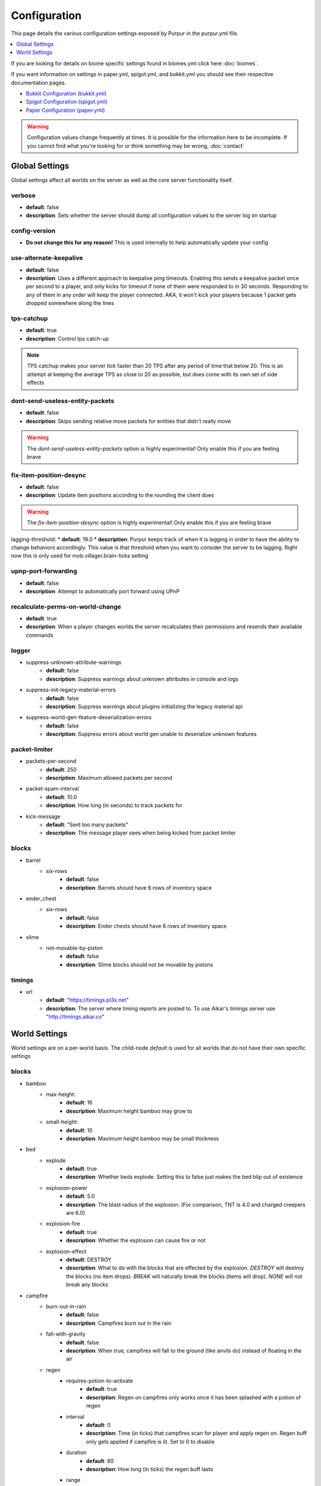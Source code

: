 =============
Configuration
=============

This page details the various configuration settings exposed by Purpur in the purpur.yml file.

.. |br| raw:: html

.. contents::
   :depth: 1
   :local:

If you are looking for details on biome specific settings found in biomes.yml click here :doc:`biomes`.

If you want information on settings in paper.yml, spigot.yml, and bukkit.yml you should see
their respective documentation pages.

* `Bukkit Configuration (bukkit.yml) <https://bukkit.gamepedia.com/Bukkit.yml>`_

* `Spigot Configuration (spigot.yml) <https://www.spigotmc.org/wiki/spigot-configuration/>`_

* `Paper Configuration (paper.yml) <https://paper.readthedocs.io/en/stable/server/configuration.html>`_

.. warning::
    Configuration values change frequently at times. It is possible for the
    information here to be incomplete. If you cannot find what you're looking for
    or think something may be wrong, :doc:`contact`

Global Settings
===============

Global settings affect all worlds on the server as well as the core server
functionality itself.

verbose
~~~~~~~
* **default**: false
* **description**: Sets whether the server should dump all configuration values to the server log on startup

config-version
~~~~~~~~~~~~~~
* **Do not change this for any reason!** This is used internally to help automatically update your config

use-alternate-keepalive
~~~~~~~~~~~~~~~~~~
* **default**: false
* **description**: Uses a different approach to keepalive ping timeouts. Enabling this sends a keepalive packet once per second to a player, and only kicks for timeout if none of them were responded to in 30 seconds. Responding to any of them in any order will keep the player connected. AKA, it won't kick your players because 1 packet gets dropped somewhere along the lines

tps-catchup
~~~~~~~~~~~
* **default**: true
* **description**: Control tps catch-up

.. note::
    TPS catchup makes your server tick faster than 20 TPS after any period of time that below 20. This is an attempt at keeping the average TPS as close to 20 as possible, but does come with its own set of side effects

dont-send-useless-entity-packets
~~~~~~~~~~~~~~~~~~~~~~~~~~~~~~~~
* **default**: false
* **description**: Skips sending relative move packets for entities that didn't really move

.. warning::
    The `dont-send-useless-entity-packets` option is highly experimental! Only enable this if you are feeling brave

fix-item-position-desync
~~~~~~~~~~~~~~~~~~~~~~~~
* **default**: false
* **description**: Update item positions according to the rounding the client does

.. warning::
    The `fix-item-position-desync` option is highly experimental! Only enable this if you are feeling brave

lagging-threshold:
* **default**: 19.0
* **description**: Purpur keeps track of when it is lagging in order to have the ability to change behaviors accordingly. This value is that threshold when you want to consider the server to be lagging. Right now this is only used for mob.villager.brain-ticks setting

upnp-port-forwarding
~~~~~~~~~~~~~~~~~~~~
* **default**: false
* **description**: Attempt to automatically port forward using UPnP

recalculate-perms-on-world-change
~~~~~~~~~~~~~~~~~~~~~~~~~~~~
* **default**: true
* **description**: When a player changes worlds the server recalculates their permissions and resends their available commands

logger
~~~~~~
* suppress-unknown-attribute-warnings
    - **default**: false
    - **description**: Suppress warnings about unknown attributes in console and logs

* suppress-init-legacy-material-errors
    - **default**: false
    - **description**: Suppress warnings about plugins initializing the legacy material api

* suppress-world-gen-feature-deserialization-errors
    - **default**: false
    - **description**: Suppress errors about world gen unable to deserialize unknown features

packet-limiter
~~~~~~~~~~~~~~
* packets-per-second
    - **default**: 250
    - **description**: Maximum allowed packets per second

* packet-spam-interval
    - **default**: 10.0
    - **description**: How long (in seconds) to track packets for

* kick-message
    - **default**: "Sent too many packets"
    - **description**: The message player sees when being kicked from packet limiter

blocks
~~~~~~
* barrel
    * six-rows
        - **default**: false
        - **description**: Barrels should have 6 rows of inventory space

* ender_chest
    * six-rows
        - **default**: false
        - **description**: Ender chests should have 6 rows of inventory space

* slime
    * not-movable-by-piston
        - **default**: false
        - **description**: Slime blocks should not be movable by pistons

timings
~~~~~~~
* url
    - **default**: "https://timings.pl3x.net"
    - **description**: The server where timing reports are posted to. To use Aikar's timings server use "http://timings.aikar.co"

World Settings
==============

World settings are on a per-world basis. The child-node `default` is used for all worlds that do not have their own specific settings

blocks
~~~~~~
* bamboo
    * max-height:
        - **default**: 16
        - **description**: Maximum height bamboo may grow to

    * small-height:
        - **default**: 10
        - **description**: Maximum height bamboo may be small thickness

* bed
    * explode
        - **default**: true
        - **description**: Whether beds explode. Setting this to false just makes the bed blip out of existence

    * explosion-power
        - **default**: 5.0
        - **description**: The blast radius of the explosion. (For comparison, TNT is 4.0 and charged creepers are 6.0)

    * explosion-fire
        - **default**: true
        - **description**: Whether the explosion can cause fire or not

    * explosion-effect
        - **default**: DESTROY
        - **description**: What to do with the blocks that are effected by the explosion. `DESTROY` will destroy the blocks (no item drops). `BREAK` will naturally break the blocks (items will drop). `NONE` will not break any blocks

* campfire
    * burn-out-in-rain
        - **default**: false
        - **description**: Campfires burn out in the rain

    * fall-with-gravity
        - **default**: false
        - **description**: When true, campfires will fall to the ground (like anvils do) instead of floating in the air

    * regen
        * requires-potion-to-activate
            - **default**: true
            - **description**: Regen on campfires only works once it has been splashed with a potion of regen

        * interval
            - **default**: 0
            - **description**: Time (in ticks) that campfires scan for player and apply regen on. Regen buff only gets applied if campfire is lit. Set to 0 to disable

        * duration
            - **default**: 80
            - **description**: How long (in ticks) the regen buff lasts

        * range
            - **default**: 5
            - **description**: Distance (in blocks) a player must be within to receive the regen buff

        * amplifier
            - **default**: 0
            - **description**: The amplifier on the regen buff. `0` for level 1, `1` for level 2

        * require-line-of-sight
            - **default**: true
            - **description**: Only players within line of sight of the campfire will receive the regen buff

        * boost-duration
            - **default**: 0
            - **description**: How long (in ticks) the regen buff lasts when the campfire is in smoke signal mode

        * boost-range
            - **default**: 10
            - **description**: Distance (in blocks) a player must be within to receive the regen buff when the campfire is in smoke signal mode

        * boost-amplifier
            - **default**: 1
            - **description**: The amplifier on the regen buff when the campfire is in smoke signal mode

        * boost-require-line-of-sight
            - **default**: false
            - **description**: Only players within line of sight of the campfire will receive the regen buff when the campfire is in smoke signal mode

* dispenser
    * apply-cursed-to-armor-slots
        - **default**: true
        - **description**: Should dispensers apply armor to armor slots if enchanted with curse of binding

* farmland
    * get-moist-from-below
        - **default**: false
        - **description**: Allow soil to moisten from water directly below it

* lava
    * infinite-source
        - **default**: false
        - **description**: Allow lava to take on infinite supply properties similar to water (two source blocks flowing together creates a new source block)

    * speed
        * nether
            - **default**: 10
            - **description**: Delay in ticks between physics/flowing (lower is faster)

        * not-nether
            - **default**: 30
            - **description**: Delay in ticks between physics/flowing (lower is faster)

* sign
    * allow-colors
        - **default**: false
        - **description**: Allow players to use color codes on signs

    * right-click-edit
        - **default**: false
        - **description**: Ability to edit signs by right clicking them with another sign in hand

* turtle_egg
    * break-from-exp-orbs
        - **default**: true
        - **description**: Allow exp orbs to damage/break turtle eggs

    * break-from-items
        - **default**: true
        - **description**: Allow dropped items to damage/break turtle eggs

    * break-from-minecarts
        - **default**: true
        - **description**: Allow minecarts to damage/break turtle eggs

* hay_block
    * fall-damage
        - **default**: 0.2
        - **description**: Damage factor for when falling onto hay blocks. 0 will apply no fall damage, 1.0 will apply 100% fall damage. Default of 0.2 will apply 20% of fall damage (80% reduction)

* grindstone
    * blacklist
        * disallow-placement
            - **default**: true
            - **description**: Disallow placing blacklisted items into the grindstone UI slots

        * returns-zero-exp
            - **default**: true
            - **description**: Return 0 exp for blacklisted items in the grindstone

        * blacklisted-items
            - **default**: []
            - **description**: List of blacklisted items for grindstone

.. note::
    Example of blacklisted-items:
      * blacklisted-items:
         - minecraft:tripwire_hook
         - minecraft:stone
         - minecraft:grass_block

gameplay-mechanics
~~~~~~~~~~~~~~~~~~
* disable-drops-on-cramming-death
    - **default**: false
    - **description**: Stops entities from dropping loot on death, if killed by cramming gamerule

* fix-climbing-bypassing-cramming-rule
    - **default**: false
    - **description**: Stops entities from bypassing the cramming gamerule by climbing

* milk-cures-bad-omen
    - **default**: true
    - **description**: Allow players to drink milk to cure bad omen status effect

* use-better-mending
    - **default**: false
    - **description**: Set to true for mending enchantment to always repair the most damaged equipment first

* save-projectiles-to-disk
    - **default**: true
    - **description**: Save projectile entities to the world/chunk so they can be reloaded later

* armorstand
    * step-height
        - **default**: 0.0
        - **description**: Set the default step height of armorstands. Useful for plugins that utilize armorstands as vehicles to be able to drive over blocks without jumping, etc

* boat
    * eject-players-on-land
        - **default**: false
        - **description**: Boats should eject players when on land

* trident-loyalty-void-return-height
    - **default**: 0.0
    - **description**: The void height at which a trident with loyalty will return to it's thrower. A value of 0.0 or higher disables this feature.

* void-damage-height
    - **default**: -64.0
    - **description**: Lower limit where void damage starts to happen

* controllable-minecarts
    * enabled
        - **default**: true
        - **description**: Whether minecarts can be controlled with WASD when not on rails

    * place-anywhere
        - **default**: false
        - **description**: Whether minecarts can be placed anywhere, not just on rails

    * step-height
        - **default**: 1.0
        - **description**: The step height in which a minecarts can go up to the next block without jumping

    * hop-boost
        - **default**: 0.5
        - **description**: Jump power when pressing spacebar on a controllable minecart

    * base-speed
        - **default**: 0.1
        - **description**: Base speed of minecart when controlled with WASD

    * block-speed
        - **default**: {}
        - **description**: List of speed overrides per block type

.. note::
    Example of block-speed overrides:
      * block-speed:
         - minecraft:sand: 0.1
         - minecraft:stone: 0.6
         - minecraft:black_concrete: 1.0

* item
    * float-in-lava
        - **default**: false
        - **description**: Can items float in lava

    * immune
        * explosions
            - **default**: {}
            - **description**: List of items that are immune to explosions

        * fire
            - **default**: {}
            - **description**: List of items that are immune to fire

        * lava
            - **default**: {}
            - **description**: List of items that are immune to lava

.. note::
    Example of item immune list:
      * explosions:
         - minecraft:diamond
         - minecraft:diamond_block
         - minecraft:diamond_sword

.. warning::
    These item immune lists can cause client desync issues, such as invisible items on the ground!
    There is nothing I can do about that from the server side, but I have patched this in my
    client mod, (PurpurClient) <https://ci.pl3x.net/job/PurpurClient/>, starting with build #12.


* player
    * exp-dropped-on-death
        * equation
            - **default**: expLevel * 7
            - **description**: How much exp to drop on death. Available NMS variables are `expLevel`, `expTotal`, and `exp`

        * maximum
            - **default**: 100
            - **description**: Maximum amount of exp value to drop on death

    * sleep
        * only-with-condition
            - **default**: false
            - **description**: Make players only sleep when the following time condition is true

        * condition
            - **default**: "time >= 12541 && time <= 23458"
            - **description**: The time condition for player to be able to sleep

    * idle-timeout
        * kick-if-idle
            - **default**: true
            - **description**: Kick players if they become idle (see server.properties for player-idle-timeout time)

        * tick-nearby-entities
            - **default**: true
            - **description**: Should entities tick normally when nearby players are afk. False will require at least 1 non-afk player in order to tick

        * count-as-sleeping
            - **default**: false
            - **description**: Should AFK players count as sleeping? (allows active players to skip night by sleeping, even if AFK players are not in bed)

        * update-tab-list
            - **default**: false
            - **description**: Should AFK players have their name updated in the tab list (puts `[AFK]` in front of their name)

        * broadcast
            * away
                - **default**: "&e&o{player} is now AFK"
                - **description**: The message to broadcast server-wide when a player goes afk. Set to empty string ("") to disable
            * back
                - **default**: "&e&o{player} is no longer AFK"
                - **description**: The message to broadcast server-wide when a player comes back from being afk. Set to empty string ("") to disable

* elytra
    * damage-per-second
        - **default**: 1
        - **description**: How much damage an elytra takes during flight each second

    * damage-multiplied-by-speed
        - **default**: 0.0
        - **description**: Damage is multiplied by speed if flight is faster than set speed. Value of 0 disables this multiplier

    * ignore-unbreaking
        - **default**: false
        - **description**: Should elytras ignore the unbreaking enchantment

    * damage-per-boost
        * firework
            - **default**: 0
            - **description**: How much damage to deal to the elytra when firework boost activates

        * trident
            - **default**: 0
            - **description**: How much damage to deal to the elytra when trident riptide boost activates

mobs
~~~~
* bat
    * ridable
        - **default**: false
        - **description**: Makes this mob WASD controllable
    * ridable-in-water
        - **default**: false
        - **description**: Makes this mob ridable in water (it wont eject you)
    * require-shift-to-mount
        - **default**: true
        - **description**: Required to crouch (hold shift) and right click to mount
    * ridable-max-y
        - **default**: 256
        - **description**: Maximum height this mob can fly to while being ridden

* bee
    * ridable
        - **default**: false
        - **description**: Makes this mob WASD controllable
    * ridable-in-water
        - **default**: false
        - **description**: Makes this mob ridable in water (it wont eject you)
    * require-shift-to-mount
        - **default**: true
        - **description**: Required to crouch (hold shift) and right click to mount
    * ridable-max-y
        - **default**: 256
        - **description**: Maximum height this mob can fly to while being ridden

* blaze
    * ridable
        - **default**: false
        - **description**: Makes this mob WASD controllable
    * ridable-in-water
        - **default**: false
        - **description**: Makes this mob ridable in water (it wont eject you)
    * require-shift-to-mount
        - **default**: true
        - **description**: Required to crouch (hold shift) and right click to mount
    * ridable-max-y
        - **default**: 256
        - **description**: Maximum height this mob can fly to while being ridden

* cat
    * ridable
        - **default**: false
        - **description**: Makes this mob WASD controllable
    * ridable-in-water
        - **default**: false
        - **description**: Makes this mob ridable in water (it wont eject you)
    * require-shift-to-mount
        - **default**: true
        - **description**: Required to crouch (hold shift) and right click to mount
    * spawn-delay
        - **default**: 1200
        - **description**: Number of ticks between attempting to naturally spawn a cat
    * scan-range-for-other-cats
        * swamp-hut
            - **default**: 16
            - **description**: Do not spawn a cat if another cat is found within this range. Set to 0 to disable
        * village
            - **default**: 48
            - **description**: Do not spawn a cat if another cat is found within this range. Set to 0 to disable

* cave_spider
    * ridable
        - **default**: false
        - **description**: Makes this mob WASD controllable
    * ridable-in-water
        - **default**: false
        - **description**: Makes this mob ridable in water (it wont eject you)
    * require-shift-to-mount
        - **default**: true
        - **description**: Required to crouch (hold shift) and right click to mount

* chicken
    * ridable
        - **default**: false
        - **description**: Makes this mob WASD controllable
    * ridable-in-water
        - **default**: false
        - **description**: Makes this mob ridable in water (it wont eject you)
    * require-shift-to-mount
        - **default**: true
        - **description**: Required to crouch (hold shift) and right click to mount
    * dont-lay-eggs-when-ridden
        - **default**: false
        - **description**: Can chickens lay eggs while being ridden
    * eggs-hatch-when-despawned
        * max
            - **default**: 0
            - **description**: Maximum number of chickens in an area allowed to spawn a chicken when an egg despawns. Set to 0 to disable feature
        * range
            - **default**: 10
            - **description**: The range in which to check for maximum number of allowed chickens

* cod
    * ridable
        - **default**: false
        - **description**: Makes this mob WASD controllable
    * ridable-in-water
        - **default**: false
        - **description**: Makes this mob ridable in water (it wont eject you)
    * require-shift-to-mount
        - **default**: true
        - **description**: Required to crouch (hold shift) and right click to mount

* cow
    * ridable
        - **default**: false
        - **description**: Makes this mob WASD controllable
    * ridable-in-water
        - **default**: false
        - **description**: Makes this mob ridable in water (it wont eject you)
    * require-shift-to-mount
        - **default**: true
        - **description**: Required to crouch (hold shift) and right click to mount
    * feed-mushrooms-for-mooshroom
        - **default**: 0
        - **description**: Number of mushrooms to feed a cow to make it transform into a mooshroom. Value of 0 disables feature

* creeper
    * ridable
        - **default**: false
        - **description**: Makes this mob WASD controllable
    * ridable-in-water
        - **default**: false
        - **description**: Makes this mob ridable in water (it wont eject you)
    * require-shift-to-mount
        - **default**: true
        - **description**: Required to crouch (hold shift) and right click to mount
    * naturally-charged-chance
        - **default**: 0.0
        - **description**: Chance creepers are charged (powered) when spawning (0.0 - 1.0)

* dolphin
    * ridable
        - **default**: false
        - **description**: Makes this mob WASD controllable
    * ridable-in-water
        - **default**: false
        - **description**: Makes this mob ridable in water (it wont eject you)
    * require-shift-to-mount
        - **default**: true
        - **description**: Required to crouch (hold shift) and right click to mount

* donkey
    * ridable-in-water
        - **default**: false
        - **description**: Makes this mob ridable in water (it wont eject you)

* drowned
    * ridable
        - **default**: false
        - **description**: Makes this mob WASD controllable
    * ridable-in-water
        - **default**: false
        - **description**: Makes this mob ridable in water (it wont eject you)
    * require-shift-to-mount
        - **default**: true
        - **description**: Required to crouch (hold shift) and right click to mount
    * jockey
        * chance
            - **default**: 0.05
            - **description**: Chance of riding a chicken when spawned
        * only-babies
            - **default**: true
            - **description**: Only babies can ride chickens
        * try-existing-chickens
            - **default**: true
            - **description**: Scan for existing chickens to spawn on

* elder_guardian
    * ridable
        - **default**: false
        - **description**: Makes this mob WASD controllable
    * ridable-in-water
        - **default**: false
        - **description**: Makes this mob ridable in water (it wont eject you)
    * require-shift-to-mount
        - **default**: true
        - **description**: Required to crouch (hold shift) and right click to mount

* ender_dragon
    * ridable
        - **default**: false
        - **description**: Makes this mob WASD controllable
    * ridable-in-water
        - **default**: false
        - **description**: Makes this mob ridable in water (it wont eject you)
    * require-shift-to-mount
        - **default**: true
        - **description**: Required to crouch (hold shift) and right click to mount
    * ridable-max-y
        - **default**: 256
        - **description**: Maximum height this mob can fly to while being ridden
    * always-drop-egg-block
        - **default**: false
        - **description**: When true all valid ender dragon deaths will place an ender egg block on top of the portal
    * always-drop-full-exp
        - **default**: false
        - **description**: When true all valid ender dragon deaths will drop the full amount of experience orbs as if it were the first dragon death

* enderman
    * ridable
        - **default**: false
        - **description**: Makes this mob WASD controllable
    * ridable-in-water
        - **default**: false
        - **description**: Makes this mob ridable in water (it wont eject you)
    * require-shift-to-mount
        - **default**: true
        - **description**: Required to crouch (hold shift) and right click to mount

* endermite
    * ridable
        - **default**: false
        - **description**: Makes this mob WASD controllable
    * ridable-in-water
        - **default**: false
        - **description**: Makes this mob ridable in water (it wont eject you)
    * require-shift-to-mount
        - **default**: true
        - **description**: Required to crouch (hold shift) and right click to mount

* evoker
    * ridable
        - **default**: false
        - **description**: Makes this mob WASD controllable
    * ridable-in-water
        - **default**: false
        - **description**: Makes this mob ridable in water (it wont eject you)
    * require-shift-to-mount
        - **default**: true
        - **description**: Required to crouch (hold shift) and right click to mount

* fox
    * ridable
        - **default**: false
        - **description**: Makes this mob WASD controllable
    * ridable-in-water
        - **default**: false
        - **description**: Makes this mob ridable in water (it wont eject you)
    * require-shift-to-mount
        - **default**: true
        - **description**: Required to crouch (hold shift) and right click to mount
    * tulips-change-type
        - **default**: false
        - **description**: Feeding a white/orange tulip changes type snow/regular

* ghast
    * ridable
        - **default**: false
        - **description**: Makes this mob WASD controllable
    * ridable-in-water
        - **default**: false
        - **description**: Makes this mob ridable in water (it wont eject you)
    * require-shift-to-mount
        - **default**: true
        - **description**: Required to crouch (hold shift) and right click to mount
    * ridable-max-y
        - **default**: 256
        - **description**: Maximum height this mob can fly to while being ridden

* giant
    * ridable
        - **default**: false
        - **description**: Makes this mob WASD controllable
    * ridable-in-water
        - **default**: false
        - **description**: Makes this mob ridable in water (it wont eject you)
    * require-shift-to-mount
        - **default**: true
        - **description**: Required to crouch (hold shift) and right click to mount
    * step-height
        - **default**: 2.0
        - **description**: How many blocks giants can walk up without having to jump
    * jump-height
        - **default**: 1.0
        - **description**: Jump height modifier. Default value of 1.0 makes giants jump about as high as their waist
    * max-health
        - **default**: 100.0
        - **description**: Max health attribute
    * movement-speed
        - **default**: 0.5
        - **description**: Movement speed attribute
    * attack-damage
        - **default**: 50.0
        - **description**: Attack damage (in half hearts)
    * naturally-spawn
        - **default**: false
        - **description**: Control if giant zombies naturally spawn in the game
    * have-ai
        - **default**: false
        - **description**: Control if giant zombies have AI instead of just standing there
    * have-hostile-ai
        - **default**: false
        - **description**: Control if giant zombies have hostile AI also

* guardian
    * ridable
        - **default**: false
        - **description**: Makes this mob WASD controllable
    * ridable-in-water
        - **default**: false
        - **description**: Makes this mob ridable in water (it wont eject you)
    * require-shift-to-mount
        - **default**: true
        - **description**: Required to crouch (hold shift) and right click to mount

* husk
    * ridable
        - **default**: false
        - **description**: Makes this mob WASD controllable
    * ridable-in-water
        - **default**: false
        - **description**: Makes this mob ridable in water (it wont eject you)
    * require-shift-to-mount
        - **default**: true
        - **description**: Required to crouch (hold shift) and right click to mount
    * jockey
        * chance
            - **default**: 0.05
            - **description**: Chance of riding a chicken when spawned
        * only-babies
            - **default**: true
            - **description**: Only babies can ride chickens
        * try-existing-chickens
            - **default**: true
            - **description**: Scan for existing chickens to spawn on

* horse
    * ridable-in-water
        - **default**: false
        - **description**: Makes this mob ridable in water (it wont eject you)

* illusioner
    * ridable
        - **default**: false
        - **description**: Makes this mob WASD controllable
    * ridable-in-water
        - **default**: false
        - **description**: Makes this mob ridable in water (it wont eject you)
    * require-shift-to-mount
        - **default**: true
        - **description**: Required to crouch (hold shift) and right click to mount
    * naturally-spawn
        - **default**: false
        - **description**: Control if illusioners naturally spawn in the game
    * max-health
        - **default**: 32.0
        - **description**: Max health attribute
    * movement-speed
        - **default**: 0.5
        - **description**: Movement speed attribute
    * follow-range
        - **default**: 18.0
        - **description**: Follow range attribute

* iron_golem
    * ridable
        - **default**: false
        - **description**: Makes this mob WASD controllable
    * ridable-in-water
        - **default**: false
        - **description**: Makes this mob ridable in water (it wont eject you)
    * require-shift-to-mount
        - **default**: true
        - **description**: Required to crouch (hold shift) and right click to mount
    * can-spawn-in-air
        - **default**: false
        - **description**: Set whether iron golems can spawn in the air, like in 1.12 and below
    * can-swim
        - **default**: false
        - **description**: Set whether iron golems can swim or not

* llama
    * ridable-in-water
        - **default**: false
        - **description**: Makes this mob ridable in water (it wont eject you)

* trader_llama
    * ridable-in-water
        - **default**: false
        - **description**: Makes this mob ridable in water (it wont eject you)

* magma_cube
    * ridable
        - **default**: false
        - **description**: Makes this mob WASD controllable
    * ridable-in-water
        - **default**: false
        - **description**: Makes this mob ridable in water (it wont eject you)
    * require-shift-to-mount
        - **default**: true
        - **description**: Required to crouch (hold shift) and right click to mount

* mooshroom
    * ridable
        - **default**: false
        - **description**: Makes this mob WASD controllable
    * ridable-in-water
        - **default**: false
        - **description**: Makes this mob ridable in water (it wont eject you)
    * require-shift-to-mount
        - **default**: true
        - **description**: Required to crouch (hold shift) and right click to mount

* mule
    * ridable-in-water
        - **default**: false
        - **description**: Makes this mob ridable in water (it wont eject you)

* ocelot
    * ridable
        - **default**: false
        - **description**: Makes this mob WASD controllable
    * ridable-in-water
        - **default**: false
        - **description**: Makes this mob ridable in water (it wont eject you)
    * require-shift-to-mount
        - **default**: true
        - **description**: Required to crouch (hold shift) and right click to mount

* panda
    * ridable
        - **default**: false
        - **description**: Makes this mob WASD controllable
    * ridable-in-water
        - **default**: false
        - **description**: Makes this mob ridable in water (it wont eject you)
    * require-shift-to-mount
        - **default**: true
        - **description**: Required to crouch (hold shift) and right click to mount

* parrot
    * ridable
        - **default**: false
        - **description**: Makes this mob WASD controllable
    * ridable-in-water
        - **default**: false
        - **description**: Makes this mob ridable in water (it wont eject you)
    * require-shift-to-mount
        - **default**: true
        - **description**: Required to crouch (hold shift) and right click to mount
    * ridable-max-y
        - **default**: 256
        - **description**: Maximum height this mob can fly to while being ridden

* phantom
    * ridable
        - **default**: false
        - **description**: Makes this mob WASD controllable
    * ridable-in-water
        - **default**: false
        - **description**: Makes this mob ridable in water (it wont eject you)
    * require-shift-to-mount
        - **default**: true
        - **description**: Required to crouch (hold shift) and right click to mount
    * ridable-max-y
        - **default**: 256
        - **description**: Maximum height this mob can fly to while being ridden
    * do-not-spawn-on-creative-players
        - **default**: false
        - **description**: Creative players will not cause phantoms to spawn
    * only-attack-insomniacs
        - **default**: false
        - **description**: Make phantoms only attack insomniac players. Players that have slept recently will be ignored
    * crystals-attack-range
        - **default**: 0.0
        - **description**: Radius crystals scan for phantoms to attack. Value of 0 disables feature
    * crystals-attack-damage
        - **default**: 1.0
        - **description**: Amount of damage per second crystals deal to phantoms. Value of 1.0 is half a heart
    * orbit-crystal-radius
        - **default**: 0.0
        - **description**: Radius which phantoms scan for crystals to orbit. Value of 0 disables feature

* pig
    * ridable
        - **default**: false
        - **description**: Makes this mob WASD controllable
    * ridable-in-water
        - **default**: false
        - **description**: Makes this mob ridable in water (it wont eject you)
    * require-shift-to-mount
        - **default**: true
        - **description**: Required to crouch (hold shift) and right click to mount

* pillager
    * ridable
        - **default**: false
        - **description**: Makes this mob WASD controllable
    * ridable-in-water
        - **default**: false
        - **description**: Makes this mob ridable in water (it wont eject you)
    * require-shift-to-mount
        - **default**: true
        - **description**: Required to crouch (hold shift) and right click to mount
    * limit-outpost-spawns
        * **default**: 0
        * **description**: Limit the number of pillagers allowed to spawn at an outpost at any given time. 0 disables the limit

* polar_bear
    * ridable
        - **default**: false
        - **description**: Makes this mob WASD controllable
    * ridable-in-water
        - **default**: false
        - **description**: Makes this mob ridable in water (it wont eject you)
    * require-shift-to-mount
        - **default**: true
        - **description**: Required to crouch (hold shift) and right click to mount
    * breedable-item
        - **default**: ""
        - **description**: Item to tempt/feed polar bears and make them breed

* pufferfish
    * ridable
        - **default**: false
        - **description**: Makes this mob WASD controllable
    * ridable-in-water
        - **default**: false
        - **description**: Makes this mob ridable in water (it wont eject you)
    * require-shift-to-mount
        - **default**: true
        - **description**: Required to crouch (hold shift) and right click to mount

* rabbit
    * ridable
        - **default**: false
        - **description**: Makes this mob WASD controllable
    * ridable-in-water
        - **default**: false
        - **description**: Makes this mob ridable in water (it wont eject you)
    * require-shift-to-mount
        - **default**: true
        - **description**: Required to crouch (hold shift) and right click to mount
    * spawn-killer-rabbit-chance
        - **default**: 0.0
        - **description**: Percent chance (0.0-1.0) the killer rabbit naturally spawns
    * spawn-toast-chance
        - **default**: 0.0
        - **description**: Percent chance (0.0-1.0) to naturally spawn a rabbit named Toast

* ravager
    * ridable
        - **default**: false
        - **description**: Makes this mob WASD controllable
    * ridable-in-water
        - **default**: false
        - **description**: Makes this mob ridable in water (it wont eject you)
    * require-shift-to-mount
        - **default**: true
        - **description**: Required to crouch (hold shift) and right click to mount

* salmon
    * ridable
        - **default**: false
        - **description**: Makes this mob WASD controllable
    * ridable-in-water
        - **default**: false
        - **description**: Makes this mob ridable in water (it wont eject you)
    * require-shift-to-mount
        - **default**: true
        - **description**: Required to crouch (hold shift) and right click to mount

* sheep
    * ridable
        - **default**: false
        - **description**: Makes this mob WASD controllable
    * ridable-in-water
        - **default**: false
        - **description**: Makes this mob ridable in water (it wont eject you)
    * require-shift-to-mount
        - **default**: true
        - **description**: Required to crouch (hold shift) and right click to mount

* shulker
    * ridable
        - **default**: false
        - **description**: Makes this mob WASD controllable
    * ridable-in-water
        - **default**: false
        - **description**: Makes this mob ridable in water (it wont eject you)
    * require-shift-to-mount
        - **default**: true
        - **description**: Required to crouch (hold shift) and right click to mount

* silverfish
    * ridable
        - **default**: false
        - **description**: Makes this mob WASD controllable
    * ridable-in-water
        - **default**: false
        - **description**: Makes this mob ridable in water (it wont eject you)
    * require-shift-to-mount
        - **default**: true
        - **description**: Required to crouch (hold shift) and right click to mount

* skeleton
    * ridable
        - **default**: false
        - **description**: Makes this mob WASD controllable
    * ridable-in-water
        - **default**: false
        - **description**: Makes this mob ridable in water (it wont eject you)
    * require-shift-to-mount
        - **default**: true
        - **description**: Required to crouch (hold shift) and right click to mount

* skeleton_horse
    * can-swim
        - **default**: false
        - **description**: Can skeleton horses swim in water. False makes them sink to the bottom (vanilla default)
    * ridable-in-water
        - **default**: true
        - **description**: Makes this mob ridable in water (it wont eject you)

* slime
    * ridable
        - **default**: false
        - **description**: Makes this mob WASD controllable
    * ridable-in-water
        - **default**: false
        - **description**: Makes this mob ridable in water (it wont eject you)
    * require-shift-to-mount
        - **default**: true
        - **description**: Required to crouch (hold shift) and right click to mount

* snow_golem
    * ridable
        - **default**: false
        - **description**: Makes this mob WASD controllable
    * ridable-in-water
        - **default**: false
        - **description**: Makes this mob ridable in water (it wont eject you)
    * require-shift-to-mount
        - **default**: true
        - **description**: Required to crouch (hold shift) and right click to mount
    * leave-trail-when-ridden
        - **default**: false
        - **description**: Leaves a trail where a snowman walks when being ridden
    * drops-pumpkin-when-sheared
        - **default**: false
        - **description**: Control if shearing a snowman makes the pumpkin drop to the ground
    * pumpkin-can-be-added-back
        - **default**: false
        - **description**: Control if pumpkins can be placed back onto snowmen

* spider
    * ridable
        - **default**: false
        - **description**: Makes this mob WASD controllable
    * ridable-in-water
        - **default**: false
        - **description**: Makes this mob ridable in water (it wont eject you)
    * require-shift-to-mount
        - **default**: true
        - **description**: Required to crouch (hold shift) and right click to mount

* squid
    * ridable
        - **default**: false
        - **description**: Makes this mob WASD controllable
    * ridable-in-water
        - **default**: false
        - **description**: Makes this mob ridable in water (it wont eject you)
    * require-shift-to-mount
        - **default**: true
        - **description**: Required to crouch (hold shift) and right click to mount

* stray
    * ridable
        - **default**: false
        - **description**: Makes this mob WASD controllable
    * ridable-in-water
        - **default**: false
        - **description**: Makes this mob ridable in water (it wont eject you)
    * require-shift-to-mount
        - **default**: true
        - **description**: Required to crouch (hold shift) and right click to mount

* tropical_fish
    * ridable
        - **default**: false
        - **description**: Makes this mob WASD controllable
    * ridable-in-water
        - **default**: false
        - **description**: Makes this mob ridable in water (it wont eject you)
    * require-shift-to-mount
        - **default**: true
        - **description**: Required to crouch (hold shift) and right click to mount

* turtle
    * ridable
        - **default**: false
        - **description**: Makes this mob WASD controllable
    * ridable-in-water
        - **default**: false
        - **description**: Makes this mob ridable in water (it wont eject you)
    * require-shift-to-mount
        - **default**: true
        - **description**: Required to crouch (hold shift) and right click to mount

* vex
    * ridable
        - **default**: false
        - **description**: Makes this mob WASD controllable
    * ridable-in-water
        - **default**: false
        - **description**: Makes this mob ridable in water (it wont eject you)
    * require-shift-to-mount
        - **default**: true
        - **description**: Required to crouch (hold shift) and right click to mount
    * ridable-max-y
        - **default**: 256
        - **description**: Maximum height this mob can fly to while being ridden

* villager
    * ridable
        - **default**: false
        - **description**: Makes this mob WASD controllable
    * ridable-in-water
        - **default**: false
        - **description**: Makes this mob ridable in water (it wont eject you)
    * require-shift-to-mount
        - **default**: true
        - **description**: Required to crouch (hold shift) and right click to mount
    * use-brain-ticks-only-when-lagging
        - **default**: true
        - **description**: Only use the brain ticks setting when the server is lagging (see lagging-threshold above). If set to false, the brain ticks setting is always used
    * brain-ticks
        - **default**: 1
        - **description**: How often (in ticks) should villager's tick their brain logic. Vanilla value is to tick every tick (1). Higher amounts makes them tick less often to reduce lag, but setting it too high could result is unresponsive villagers
    * can-be-leashed
        - **default**: false
        - **description**: Allow players to use leads on villagers (trader not included)
    * follow-emerald-blocks
        - **default**: false
        - **description**: Villagers will be tempted by emerald blocks and follow players holding them
    * spawn-iron-golem
        * radius
            * **default**: 0
            * **description**: Radius villagers search for existing iron golems before spawning more. Value of 0 disables features
        * limit
            * **default**: 0
            * **description**: Maximum amount of iron golems villagers can spawn in configured radius

* vindicator
    * ridable
        - **default**: false
        - **description**: Makes this mob WASD controllable
    * ridable-in-water
        - **default**: false
        - **description**: Makes this mob ridable in water (it wont eject you)
    * require-shift-to-mount
        - **default**: true
        - **description**: Required to crouch (hold shift) and right click to mount

* wandering_trader
    * ridable
        - **default**: false
        - **description**: Makes this mob WASD controllable
    * ridable-in-water
        - **default**: false
        - **description**: Makes this mob ridable in water (it wont eject you)
    * require-shift-to-mount
        - **default**: true
        - **description**: Required to crouch (hold shift) and right click to mount
    * can-be-leashed
        - **default**: false
        - **description**: Allow players to use leads on villagers (trader not included)
    * follow-emerald-blocks
        - **default**: false
        - **description**: Villagers will be tempted by emerald blocks and follow players holding them

* witch
    * ridable
        - **default**: false
        - **description**: Makes this mob WASD controllable
    * ridable-in-water
        - **default**: false
        - **description**: Makes this mob ridable in water (it wont eject you)
    * require-shift-to-mount
        - **default**: true
        - **description**: Required to crouch (hold shift) and right click to mount

* wither
    * ridable
        - **default**: false
        - **description**: Makes this mob WASD controllable
    * ridable-in-water
        - **default**: false
        - **description**: Makes this mob ridable in water (it wont eject you)
    * require-shift-to-mount
        - **default**: true
        - **description**: Required to crouch (hold shift) and right click to mount
    * ridable-max-y
        - **default**: 256
        - **description**: Maximum height this mob can fly to while being ridden

* wither_skeleton
    * ridable
        - **default**: false
        - **description**: Makes this mob WASD controllable
    * ridable-in-water
        - **default**: false
        - **description**: Makes this mob ridable in water (it wont eject you)
    * require-shift-to-mount
        - **default**: true
        - **description**: Required to crouch (hold shift) and right click to mount
    * takes-wither-damage
        * **default**: false
        * **description**: Allows wither skeletons to receive the wither effect (from wither roses, etc)

* wolf
    * ridable
        - **default**: false
        - **description**: Makes this mob WASD controllable
    * ridable-in-water
        - **default**: false
        - **description**: Makes this mob ridable in water (it wont eject you)
    * require-shift-to-mount
        - **default**: true
        - **description**: Required to crouch (hold shift) and right click to mount

* zombie
    * ridable
        - **default**: false
        - **description**: Makes this mob WASD controllable
    * ridable-in-water
        - **default**: false
        - **description**: Makes this mob ridable in water (it wont eject you)
    * require-shift-to-mount
        - **default**: true
        - **description**: Required to crouch (hold shift) and right click to mount
    * target-turtle-eggs
        - **default**: true
        - **description**: Should zombies target/stomp turtle eggs
    * transform-to-villager-chance
        - **default**: -0.1
        - **description**: Chance that a villager can turn into a zombie upon death. Overrides world difficulty. Set to a negative number to use vanilla's default behavior
    * jockey
        * chance
            - **default**: 0.05
            - **description**: Chance of riding a chicken when spawned
        * only-babies
            - **default**: true
            - **description**: Only babies can ride chickens
        * try-existing-chickens
            - **default**: true
            - **description**: Scan for existing chickens to spawn on

* zombie_horse
    * ridable
        - **default**: false
        - **description**: Makes this mob WASD controllable
    * ridable-in-water
        - **default**: false
        - **description**: Makes this mob ridable in water (it wont eject you)
    * spawn-chance
        - **default**: 0.0
        - **description**: Percent chance (0.0 - 1.0) a zombie horse will spawn instead of a skeleton horse (natural spawns during thunderstorms)

* zombie_pigman
    * ridable
        - **default**: false
        - **description**: Makes this mob WASD controllable
    * ridable-in-water
        - **default**: false
        - **description**: Makes this mob ridable in water (it wont eject you)
    * require-shift-to-mount
        - **default**: true
        - **description**: Required to crouch (hold shift) and right click to mount
    * dont-target-unless-hit
        - **default**: false
        - **description**: Prevent pigmen from targetting players unless they are hit. (fixes MC-56653)
    * jockey
        * chance
            - **default**: 0.05
            - **description**: Chance of riding a chicken when spawned
        * only-babies
            - **default**: true
            - **description**: Only babies can ride chickens
        * try-existing-chickens
            - **default**: true
            - **description**: Scan for existing chickens to spawn on

* zombie-villager
    * ridable
        - **default**: false
        - **description**: Makes this mob WASD controllable
    * ridable-in-water
        - **default**: false
        - **description**: Makes this mob ridable in water (it wont eject you)
    * require-shift-to-mount
        - **default**: true
        - **description**: Required to crouch (hold shift) and right click to mount
    * jockey
        * chance
            - **default**: 0.05
            - **description**: Chance of riding a chicken when spawned
        * only-babies
            - **default**: true
            - **description**: Only babies can ride chickens
        * try-existing-chickens
            - **default**: true
            - **description**: Scan for existing chickens to spawn on
